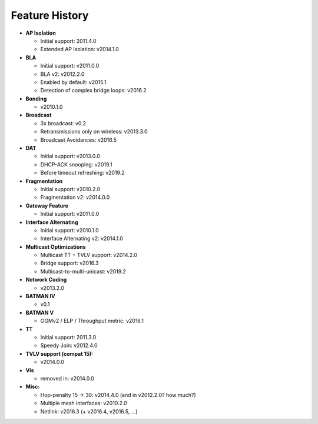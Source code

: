 .. SPDX-License-Identifier: GPL-2.0

Feature History
===============

-  **AP Isolation**

   -  Initial support: 2011.4.0
   -  Extended AP Isolation: v2014.1.0

-  **BLA**

   -  Initial support: v2011.0.0
   -  BLA v2: v2012.2.0
   -  Enabled by default: v2015.1
   -  Detection of complex bridge loops: v2016.2

-  **Bonding**

   -  v2010.1.0

-  **Broadcast**

   -  3x broadcast: v0.2
   -  Retransmissions only on wireless: v2013.3.0
   -  Broadcast Avoidances: v2016.5

-  **DAT**

   -  Initial support: v2013.0.0
   -  DHCP-ACK snooping: v2019.1
   -  Before timeout refreshing: v2019.2

-  **Fragmentation**

   -  Initial support: v2010.2.0
   -  Fragmentation v2: v2014.0.0

-  **Gateway Feature**

   -  Initial support: v2011.0.0

-  **Interface Alternating**

   -  Initial support: v2010.1.0
   -  Interface Alternating v2: v2014.1.0

-  **Multicast Optimizations**

   -  Multicast TT + TVLV support: v2014.2.0
   -  Bridge support: v2016.3
   -  Multicast-to-multi-unicast: v2019.2

-  **Network Coding**

   -  v2013.2.0

-  **BATMAN IV**

   -  v0.1

-  **BATMAN V**

   -  OGMv2 / ELP / Throughput metric: v2016.1

-  **TT**

   -  Initial support: 2011.3.0
   -  Speedy Join: v2012.4.0

-  **TVLV support (compat 15):**

   -  v2014.0.0

-  **Vis**

   -  removed in: v2014.0.0

-  **Misc:**

   -  Hop-penalty 15 -> 30: v2014.4.0 (and in v2012.2.0? how much?)
   -  Multiple mesh interfaces: v2010.2.0
   -  Netlink: v2016.3 (+ v2016.4, v2016.5, …)
